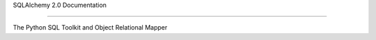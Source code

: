 SQLAlchemy 2.0 Documentation

==========

|PyPI| |Python|

.. |PyPI| image:: https://img.shields.io/pypi/v/sqlalchemy
    :target: https://pypi.org/project/sqlalchemy
    :alt: PyPI

.. |Python| image:: https://img.shields.io/pypi/pyversions/sqlalchemy
    :target: https://pypi.org/project/sqlalchemy
    :alt: PyPI - Python Version

The Python SQL Toolkit and Object Relational Mapper




